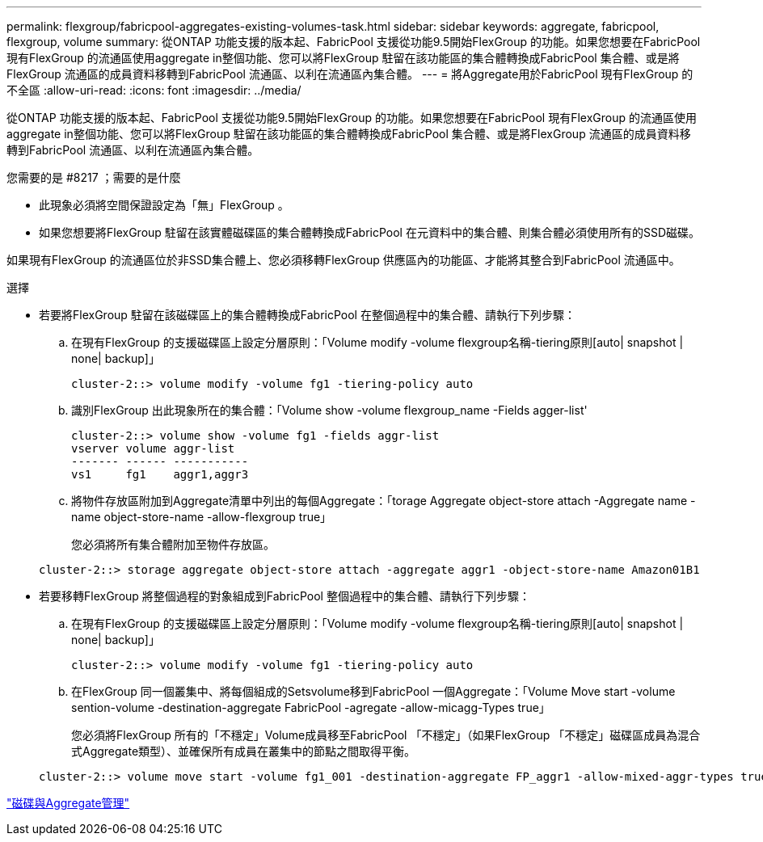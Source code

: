 ---
permalink: flexgroup/fabricpool-aggregates-existing-volumes-task.html 
sidebar: sidebar 
keywords: aggregate, fabricpool, flexgroup, volume 
summary: 從ONTAP 功能支援的版本起、FabricPool 支援從功能9.5開始FlexGroup 的功能。如果您想要在FabricPool 現有FlexGroup 的流通區使用aggregate in整個功能、您可以將FlexGroup 駐留在該功能區的集合體轉換成FabricPool 集合體、或是將FlexGroup 流通區的成員資料移轉到FabricPool 流通區、以利在流通區內集合體。 
---
= 將Aggregate用於FabricPool 現有FlexGroup 的不全區
:allow-uri-read: 
:icons: font
:imagesdir: ../media/


[role="lead"]
從ONTAP 功能支援的版本起、FabricPool 支援從功能9.5開始FlexGroup 的功能。如果您想要在FabricPool 現有FlexGroup 的流通區使用aggregate in整個功能、您可以將FlexGroup 駐留在該功能區的集合體轉換成FabricPool 集合體、或是將FlexGroup 流通區的成員資料移轉到FabricPool 流通區、以利在流通區內集合體。

.您需要的是 #8217 ；需要的是什麼
* 此現象必須將空間保證設定為「無」FlexGroup 。
* 如果您想要將FlexGroup 駐留在該實體磁碟區的集合體轉換成FabricPool 在元資料中的集合體、則集合體必須使用所有的SSD磁碟。


如果現有FlexGroup 的流通區位於非SSD集合體上、您必須移轉FlexGroup 供應區內的功能區、才能將其整合到FabricPool 流通區中。

.選擇
* 若要將FlexGroup 駐留在該磁碟區上的集合體轉換成FabricPool 在整個過程中的集合體、請執行下列步驟：
+
.. 在現有FlexGroup 的支援磁碟區上設定分層原則：「Volume modify -volume flexgroup名稱-tiering原則[auto| snapshot | none| backup]」
+
[listing]
----
cluster-2::> volume modify -volume fg1 -tiering-policy auto
----
.. 識別FlexGroup 出此現象所在的集合體：「Volume show -volume flexgroup_name -Fields agger-list'
+
[listing]
----
cluster-2::> volume show -volume fg1 -fields aggr-list
vserver volume aggr-list
------- ------ -----------
vs1     fg1    aggr1,aggr3
----
.. 將物件存放區附加到Aggregate清單中列出的每個Aggregate：「torage Aggregate object-store attach -Aggregate name -name object-store-name -allow-flexgroup true」
+
您必須將所有集合體附加至物件存放區。



+
[listing]
----
cluster-2::> storage aggregate object-store attach -aggregate aggr1 -object-store-name Amazon01B1
----
* 若要移轉FlexGroup 將整個過程的對象組成到FabricPool 整個過程中的集合體、請執行下列步驟：
+
.. 在現有FlexGroup 的支援磁碟區上設定分層原則：「Volume modify -volume flexgroup名稱-tiering原則[auto| snapshot | none| backup]」
+
[listing]
----
cluster-2::> volume modify -volume fg1 -tiering-policy auto
----
.. 在FlexGroup 同一個叢集中、將每個組成的Setsvolume移到FabricPool 一個Aggregate：「Volume Move start -volume sention-volume -destination-aggregate FabricPool -agregate -allow-micagg-Types true」
+
您必須將FlexGroup 所有的「不穩定」Volume成員移至FabricPool 「不穩定」（如果FlexGroup 「不穩定」磁碟區成員為混合式Aggregate類型）、並確保所有成員在叢集中的節點之間取得平衡。

+
[listing]
----
cluster-2::> volume move start -volume fg1_001 -destination-aggregate FP_aggr1 -allow-mixed-aggr-types true
----




link:../disks-aggregates/index.html["磁碟與Aggregate管理"]
